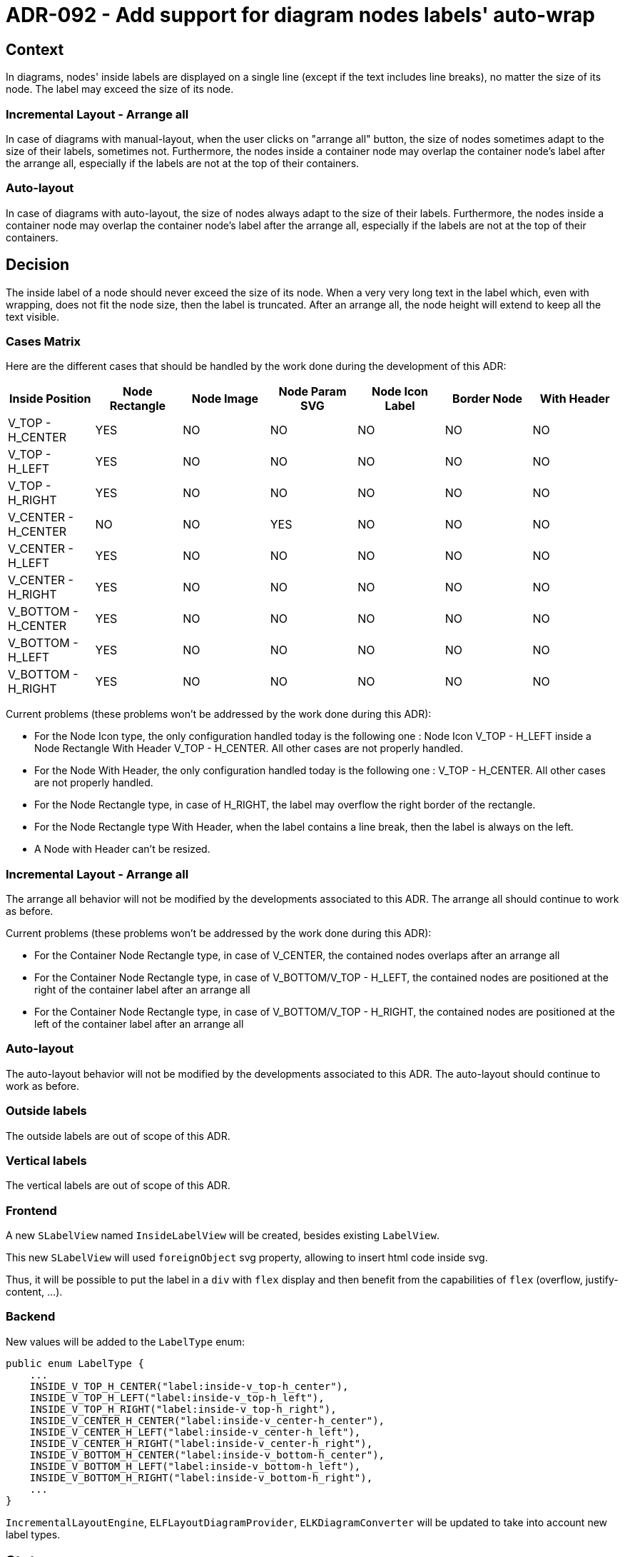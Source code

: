 = ADR-092 - Add support for diagram nodes labels' auto-wrap

== Context

In diagrams, nodes' inside labels are displayed on a single line (except if the text includes line breaks), no matter the size of its node. The label may exceed the size of its node.

=== Incremental Layout - Arrange all

In case of diagrams with manual-layout, when the user clicks on "arrange all" button, the size of nodes sometimes adapt to the size of their labels, sometimes not.
Furthermore, the nodes inside a container node may overlap the container node's label after the arrange all, especially if the labels are not at the top of their containers.

=== Auto-layout

In case of diagrams with auto-layout, the size of nodes always adapt to the size of their labels.
Furthermore, the nodes inside a container node may overlap the container node's label after the arrange all, especially if the labels are not at the top of their containers.

== Decision

The inside label of a node should never exceed the size of its node.
When a very very long text in the label which, even with wrapping, does not fit the node size, then the label is truncated.
After an arrange all, the node height will extend to keep all the text visible.

=== Cases Matrix

Here are the different cases that should be handled by the work done during the development of this ADR:

[%header,format=csv]
|===
Inside Position,Node Rectangle,Node Image,Node Param SVG,Node Icon Label,Border Node,With Header
V_TOP - H_CENTER,YES,NO,NO,NO,NO,NO
V_TOP - H_LEFT,YES,NO,NO,NO,NO,NO
V_TOP - H_RIGHT,YES,NO,NO,NO,NO,NO
V_CENTER - H_CENTER,NO,NO,YES,NO,NO,NO
V_CENTER - H_LEFT,YES,NO,NO,NO,NO,NO
V_CENTER - H_RIGHT,YES,NO,NO,NO,NO,NO
V_BOTTOM - H_CENTER,YES,NO,NO,NO,NO,NO
V_BOTTOM - H_LEFT,YES,NO,NO,NO,NO,NO
V_BOTTOM - H_RIGHT,YES,NO,NO,NO,NO,NO
|===

Current problems (these problems won't be addressed by the work done during this ADR):

- For the Node Icon type, the only configuration handled today is the following one :
Node Icon V_TOP - H_LEFT inside a Node Rectangle With Header V_TOP - H_CENTER. All other cases are not properly handled.
- For the Node With Header, the only configuration handled today is the following one :
V_TOP - H_CENTER. All other cases are not properly handled.
- For the Node Rectangle type, in case of H_RIGHT, the label may overflow the right border of the rectangle.
- For the Node Rectangle type With Header, when the label contains a line break, then the label is always on the left.
- A Node with Header can't be resized.


=== Incremental Layout - Arrange all

The arrange all behavior will not be modified by the developments associated to this ADR. The arrange all should continue to work as before.

Current problems (these problems won't be addressed by the work done during this ADR):

- For the Container Node Rectangle type, in case of V_CENTER, the contained nodes overlaps after an arrange all
- For the Container Node Rectangle type, in case of V_BOTTOM/V_TOP - H_LEFT, the contained nodes are positioned at the right of the container label after an arrange all
- For the Container Node Rectangle type, in case of V_BOTTOM/V_TOP - H_RIGHT, the contained nodes are positioned at the left of the container label after an arrange all

=== Auto-layout

The auto-layout behavior will not be modified by the developments associated to this ADR. The auto-layout should continue to work as before.

=== Outside labels

The outside labels are out of scope of this ADR.

=== Vertical labels

The vertical labels are out of scope of this ADR.

=== Frontend

A new `SLabelView` named `InsideLabelView` will be created, besides existing `LabelView`.

This new `SLabelView` will used `foreignObject` svg property, allowing to insert html code inside svg.

Thus, it will be possible to put the label in a `div` with `flex` display and then benefit from the capabilities of `flex` (overflow, justify-content, ...).

=== Backend

New values will be added to the `LabelType` enum:

[source,java]
----
public enum LabelType {
    ...
    INSIDE_V_TOP_H_CENTER("label:inside-v_top-h_center"),
    INSIDE_V_TOP_H_LEFT("label:inside-v_top-h_left"),
    INSIDE_V_TOP_H_RIGHT("label:inside-v_top-h_right"),
    INSIDE_V_CENTER_H_CENTER("label:inside-v_center-h_center"),
    INSIDE_V_CENTER_H_LEFT("label:inside-v_center-h_left"),
    INSIDE_V_CENTER_H_RIGHT("label:inside-v_center-h_right"),
    INSIDE_V_BOTTOM_H_CENTER("label:inside-v_bottom-h_center"),
    INSIDE_V_BOTTOM_H_LEFT("label:inside-v_bottom-h_left"),
    INSIDE_V_BOTTOM_H_RIGHT("label:inside-v_bottom-h_right"),
    ...
}
----

`IncrementalLayoutEngine`, `ELFLayoutDiagramProvider`, `ELKDiagramConverter` will be updated to take into account new label types.

== Status

Work in progress
